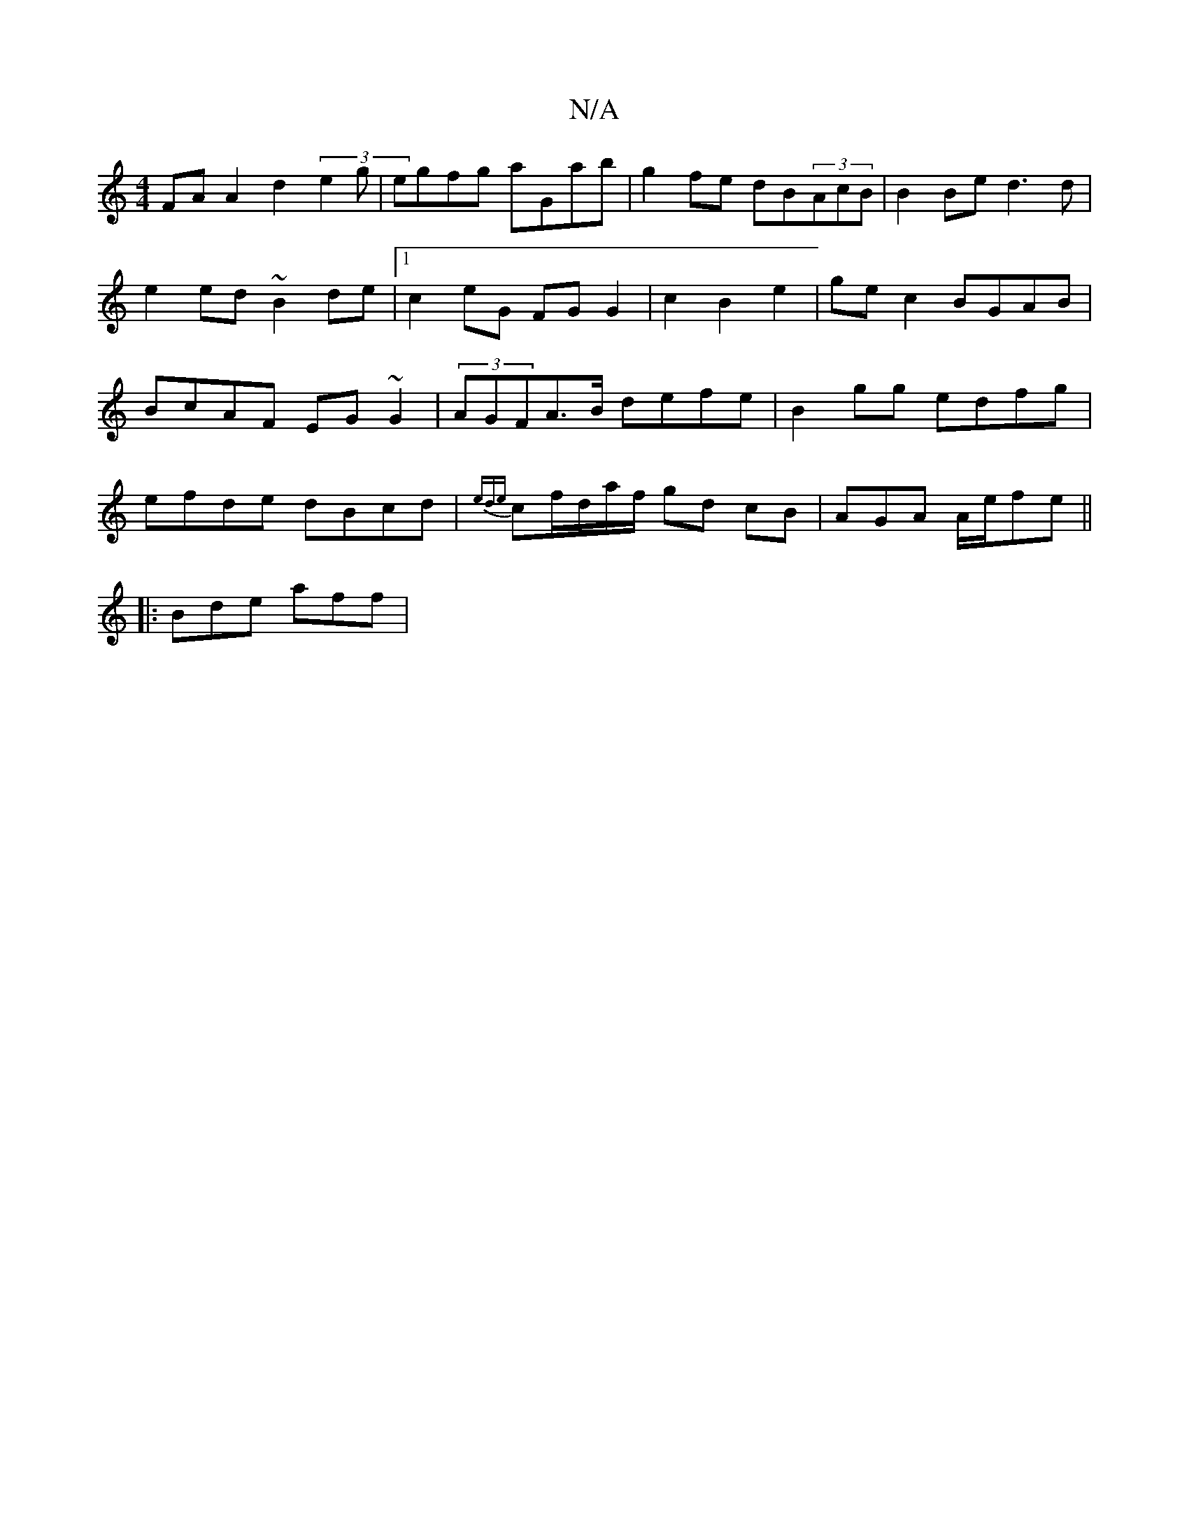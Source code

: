 X:1
T:N/A
M:4/4
R:N/A
K:Cmajor
FA A2 d2(3e2g|egfg aGab | g2 fe dB(3AcB | B2Be d3d|e2ed ~B2de |1 c2 eG FGG2 |c2 B2 e2 | ge c2 BGAB | BcAF EG~G2 | (3AGFA>B defe | B2gg edfg |
efde dBcd | {ede}cf/d/a/f/ gd cB|AGA A/e/fe||
|: Bde aff |
